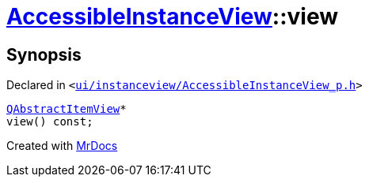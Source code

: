 [#AccessibleInstanceView-view]
= xref:AccessibleInstanceView.adoc[AccessibleInstanceView]::view
:relfileprefix: ../
:mrdocs:


== Synopsis

Declared in `&lt;https://github.com/PrismLauncher/PrismLauncher/blob/develop/launcher/ui/instanceview/AccessibleInstanceView_p.h#L56[ui&sol;instanceview&sol;AccessibleInstanceView&lowbar;p&period;h]&gt;`

[source,cpp,subs="verbatim,replacements,macros,-callouts"]
----
xref:QAbstractItemView.adoc[QAbstractItemView]*
view() const;
----



[.small]#Created with https://www.mrdocs.com[MrDocs]#
